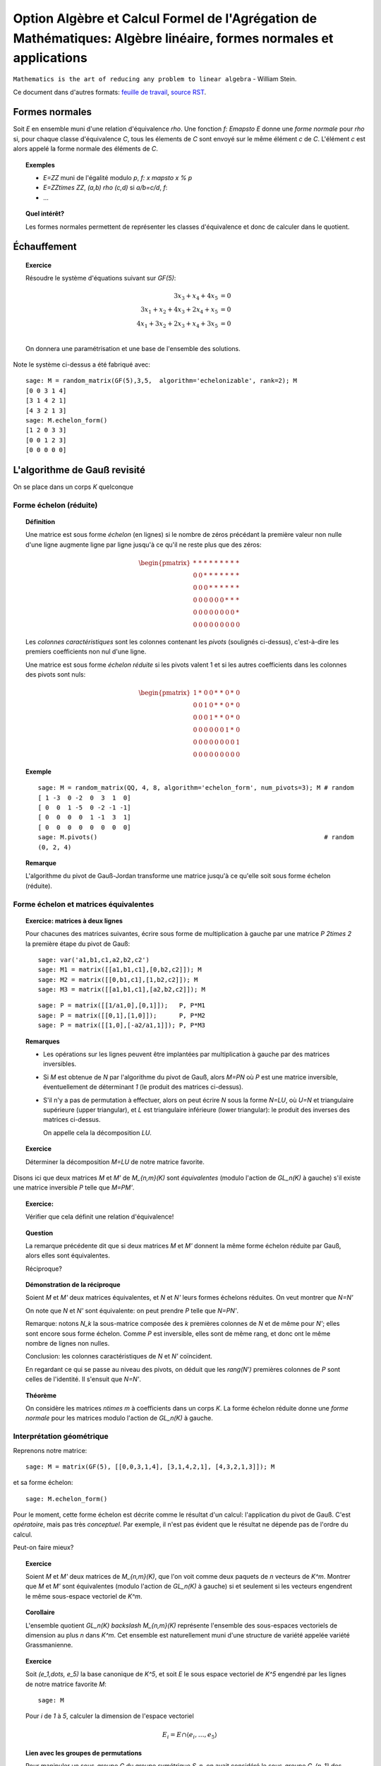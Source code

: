 .. -*- coding: utf-8 -*-
.. _agregation.algebre_lineaire_formes_echelon:

===================================================================================================================
Option Algèbre et Calcul Formel de l'Agrégation de Mathématiques: Algèbre linéaire, formes normales et applications
===================================================================================================================

.. MODULEAUTHOR:: `Nicolas M. Thiéry <http://Nicolas.Thiery.name/>`_ <Nicolas.Thiery at u-psud.fr>

``Mathematics is the art of reducing any problem to linear algebra`` - William Stein.

.. TODO:: Formaliser un peu plus la forme LU

Ce document dans d'autres formats:
`feuille de travail <algebre_lineaire_formes_echelon.ipynb>`_,
`source RST <algebre_lineaire_formes_echelon.rst>`_.

Formes normales
===============

Soit `E` en ensemble muni d'une relation d'équivalence `\rho`. Une
fonction `f: E\mapsto E` donne une *forme normale* pour `\rho` si, pour
chaque classe d'équivalence `C`, tous les élements de `C` sont envoyé
sur le même élément `c` de `C`. L'élément `c` est alors appelé la
forme normale des éléments de `C`.

.. TOPIC:: Exemples

    - `E=\ZZ` muni de l'égalité modulo `p`, `f: x \mapsto x % p`
    - `E=\ZZ\times \ZZ`, `(a,b) \rho (c,d)` si `a/b=c/d`, `f`:
    - ...

.. TOPIC:: Quel intérêt?

    Les formes normales permettent de représenter les classes
    d'équivalence et donc de calculer dans le quotient.


Échauffement
============


.. TOPIC:: Exercice

    Résoudre le système d'équations suivant sur `GF(5)`:

    .. MATH::

        \begin{align*}
                         3x_3 +  x_4 + 4x_5 &= 0\\
           3x_1 +  x_2 + 4x_3 + 2x_4 +  x_5 &= 0\\
           4x_1 + 3x_2 + 2x_3 +  x_4 + 3x_5 &= 0\\
        \end{align*}

    On donnera une paramétrisation et une base de l'ensemble des
    solutions.

Note le système ci-dessus a été fabriqué avec::

        sage: M = random_matrix(GF(5),3,5,  algorithm='echelonizable', rank=2); M
        [0 0 3 1 4]
        [3 1 4 2 1]
        [4 3 2 1 3]
        sage: M.echelon_form()
        [1 2 0 3 3]
        [0 0 1 2 3]
        [0 0 0 0 0]

L'algorithme de Gauß revisité
=============================

On se place dans un corps `K` quelconque

Forme échelon (réduite)
-----------------------

.. TOPIC:: Définition

    Une matrice est sous forme *échelon* (en lignes) si le nombre de
    zéros précédant la première valeur non nulle d'une ligne augmente
    ligne par ligne jusqu'à ce qu'il ne reste plus que des zéros:

    .. MATH::

       \begin{pmatrix}
       \underline{*} & * & * & * & * & * & * & * & * \\
       0 & 0 & \underline{*} & * & * & * & * & * & * \\
       0 & 0 & 0 & \underline{*} & * & * & * & * & * \\
       0 & 0 & 0 & 0 & 0 & 0 & \underline{*} & * & * \\
       0 & 0 & 0 & 0 & 0 & 0 & 0 & 0 & \underline{*} \\
       0 & 0 & 0 & 0 & 0 & 0 & 0 & 0 & 0
       \end{pmatrix}

    Les *colonnes caractéristiques* sont les colonnes contenant les
    *pivots* (soulignés ci-dessus), c'est-à-dire les premiers
    coefficients non nul d'une ligne.

    Une matrice est sous forme *échelon réduite* si les pivots valent
    1 et si les autres coefficients dans les colonnes des pivots sont
    nuls:

    .. MATH::

        \begin{pmatrix}
        1 & * & 0 & 0 & * & * & 0 & * & 0 \\
        0 & 0 & 1 & 0 & * & * & 0 & * & 0 \\
        0 & 0 & 0 & 1 & * & * & 0 & * & 0 \\
        0 & 0 & 0 & 0 & 0 & 0 & 1 & * & 0 \\
        0 & 0 & 0 & 0 & 0 & 0 & 0 & 0 & 1 \\
        0 & 0 & 0 & 0 & 0 & 0 & 0 & 0 & 0
        \end{pmatrix}

.. TOPIC:: Exemple

    ::

        sage: M = random_matrix(QQ, 4, 8, algorithm='echelon_form', num_pivots=3); M # random
        [ 1 -3  0 -2  0  3  1  0]
        [ 0  0  1 -5  0 -2 -1 -1]
        [ 0  0  0  0  1 -1  3  1]
        [ 0  0  0  0  0  0  0  0]
        sage: M.pivots()                                                             # random
        (0, 2, 4)

.. TOPIC:: Remarque

    L'algorithme du pivot de Gauß-Jordan transforme une matrice
    jusqu'à ce qu'elle soit sous forme échelon (réduite).

Forme échelon et matrices équivalentes
--------------------------------------

.. TOPIC:: Exercice: matrices à deux lignes

    Pour chacunes des matrices suivantes, écrire sous forme de
    multiplication à gauche par une matrice `P` `2\times 2` la
    première étape du pivot de Gauß::

       sage: var('a1,b1,c1,a2,b2,c2')
       sage: M1 = matrix([[a1,b1,c1],[0,b2,c2]]); M
       sage: M2 = matrix([[0,b1,c1],[1,b2,c2]]); M
       sage: M3 = matrix([[a1,b1,c1],[a2,b2,c2]]); M

    ::

       sage: P = matrix([[1/a1,0],[0,1]]);   P, P*M1
       sage: P = matrix([[0,1],[1,0]]);      P, P*M2
       sage: P = matrix([[1,0],[-a2/a1,1]]); P, P*M3


.. TOPIC:: Remarques

    - Les opérations sur les lignes peuvent être implantées par
      multiplication à gauche par des matrices inversibles.

    - Si `M` est obtenue de `N` par l'algorithme du pivot de Gauß,
      alors `M=PN` où `P` est une matrice inversible, éventuellement
      de déterminant `1` (le produit des matrices ci-dessus).

    - S'il n'y a pas de permutation à effectuer, alors on peut écrire
      `N` sous la forme `N=LU`, où `U=N` et triangulaire supérieure
      (upper triangular), et `L` est triangulaire inférieure (lower
      triangular): le produit des inverses des matrices ci-dessus.

      On appelle cela la décomposition `LU`.

.. TOPIC:: Exercice

    Déterminer la décomposition `M=LU` de notre matrice favorite.

Disons ici que deux matrices `M` et `M'` de `M_{n,m}(K)` sont
*équivalentes* (modulo l'action de `GL_n(K)` à gauche) s'il existe une
matrice inversible `P` telle que `M=PM'`.

.. TOPIC:: Exercice:

    Vérifier que cela définit une relation d'équivalence!

.. TOPIC:: Question

    La remarque précédente dit que si deux matrices `M` et `M'`
    donnent la même forme échelon réduite par Gauß, alors elles sont
    équivalentes.

    Réciproque?

.. TOPIC:: Démonstration de la réciproque

    Soient `M` et `M'` deux matrices équivalentes, et `N` et `N'`
    leurs formes échelons réduites. On veut montrer que `N=N'`

    On note que `N` et `N'` sont équivalente: on peut prendre `P`
    telle que `N=PN'`.

    Remarque: notons `N_k` la sous-matrice composée des `k` premières
    colonnes de `N` et de même pour `N'`; elles sont encore sous forme
    échelon. Comme `P` est inversible, elles sont de même rang, et
    donc ont le même nombre de lignes non nulles.

    Conclusion: les colonnes caractéristiques de `N` et `N'`
    coïncident.

    En regardant ce qui se passe au niveau des pivots, on déduit que
    les `rang(N')` premières colonnes de `P` sont celles de
    l'identité. Il s'ensuit que `N=N'`.

.. TOPIC:: Théorème

   On considère les matrices `n\times m` à coefficients dans un corps
   `K`. La forme échelon réduite donne une *forme normale* pour les
   matrices modulo l'action de `GL_n(K)` à gauche.

Interprétation géométrique
--------------------------

Reprenons notre matrice::

    sage: M = matrix(GF(5), [[0,0,3,1,4], [3,1,4,2,1], [4,3,2,1,3]]); M

et sa forme échelon::

    sage: M.echelon_form()

Pour le moment, cette forme échelon est décrite comme le résultat d'un
calcul: l'application du pivot de Gauß. C'est *opératoire*, mais pas
très *conceptuel*. Par exemple, il n'est pas évident que le résultat
ne dépende pas de l'ordre du calcul.


Peut-on faire mieux?

.. TOPIC:: Exercice

    Soient `M` et `M'` deux matrices de `M_{n,m}(K)`, que l'on voit
    comme deux paquets de `n` vecteurs de `K^m`. Montrer que `M` et
    `M'` sont équivalentes (modulo l'action de `GL_n(K)` à gauche) si
    et seulement si les vecteurs engendrent le même sous-espace
    vectoriel de `K^m`.

    .. TODO:: Rédiger la démonstration

.. TOPIC:: Corollaire

    L'ensemble quotient `GL_n(K) \backslash M_{n,m}(K)` représente
    l'ensemble des sous-espaces vectoriels de dimension au plus `n`
    dans `K^m`. Cet ensemble est naturellement muni d'une structure de
    variété appelée variété Grassmanienne.

.. TOPIC:: Exercice

    Soit `(e_1,\dots, e_5)` la base canonique de `K^5`, et soit `E` le
    sous espace vectoriel de `K^5` engendré par les lignes de notre
    matrice favorite `M`::

        sage: M

    Pour `i` de `1` à `5`, calculer la dimension de l'espace vectoriel

    .. MATH::

        E_i = E \cap \langle e_i,\dots,e_5\rangle


.. TOPIC:: Lien avec les groupes de permutations

    Pour manipuler un sous-groupe `G` du groupe symétrique `S_n`, on
    avait considéré le sous-groupe `G_{n-1}` des éléments fixant `n`,
    puis ceux fixant `n` et `n-1`, et ainsi de suite récursivement.

    Formellement, on avait considéré la suite des groupes symétriques
    emboîtés:

    .. MATH::

        \{id\} = S_0\subsetneq S_1 \subsetneq \cdots \subsetneq S_n

    et la suite induite des groupes emboîtés `G_i:=G \cap S_i`:

    .. MATH::

        \{id\} = G_0\subset G_1 \subset \cdots \subset G_n=G

    L'étude de `G` se ramenait alors à l'étude des quotients
    successifs `G_i/G_{i-1}`.

Appliquons le même programme.

.. TOPIC:: Définition: Drapeau

    Un drapeau complet d'un espace vectoriel `V` de dimension `n` est
    une suite maximale de sous-espaces strictement emboîtés:

    .. MATH::

        \{0\} = V_0 \subsetneq V_1 \subsetneq \cdots \subsetneq V_n=V

.. TOPIC:: Définition: Drapeau canonique

    À chaque base ordonnée, on peut associer naturellement un drapeau
    complet.  Ici on considérera principalement le drapeau canonique
    associé à la base canonique `e_1,\cdots,e_m` de `V=K^m`:

    .. MATH::

        V_i:=\langle e_{m-i+1} \cdots e_m \rangle

    Note: on prend les éléments dans cet ordre pour que cela colle
    avec nos petites habitudes de calcul du pivot de Gauß. Et pour
    alléger les notations, on utilisera plutôt:

    .. MATH::

        \overline V_i:=\langle e_i \cdots e_m \rangle=V_{n-i+1}

.. TOPIC:: Formes échelon et bases adaptées

    Dans ce formalisme, qu'est-ce qu'une matrice sous forme échelon?

    C'est une base `B` d'un espace vectoriel `E` *adaptée à un drapeau
    complet* donné. C'est-à-dire une base sur laquelle on peut lire
    immédiatement les sous espaces `E_i:=E\cap \overline V_i`:

    .. MATH::

        \langle B \cap E_i\rangle = E_i

    Le pivot de Gauß est un algorithme de calcul de base adaptée.

.. TOPIC:: Définition intrinsèque des colonnes caractéristiques

    Remarque: en passant de `E_{i+1}` à `E_i`, la dimension croît de
    `0` ou de `1`.

    Cela permet de donner une définition intrinsèque de la notion de
    colonnes caractéristiques d'un sous espace vectoriel `E`: les `i`
    tels que la dimension de `E_i` croît strictement. Cela décrit la
    position de `E` par rapport à un drapeau complet fixé.

    Évidemment, sur une forme échelon pour `E`, cela correspond aux
    colonnes `i` pour lesquelles on a un vecteur de la forme
    `e_i+\cdots`.


.. TOPIC:: Formes échelon réduites

    Considérons deux bases adaptées d'un même espace vectoriel
    `E`. Pour `i` une colonne caractéristique, on note `a_i` et `b_i`
    les vecteurs de la forme `a_i=e_i+\cdots` et `b_i=e_i+\cdots`.

    Alors `a_i-b_i\in V_{i+1}`; autrement dit `a_i=b_i` dans le
    quotient `E_i/E_{i+1}`.

    Prendre une forme échelon réduite, c'est faire un choix d'un
    représentant (relativement canonique) `a_i` dans chaque quotient
    `E_i/E_{i+1}`: celui qui a des zéros aux autres colonnes
    caractéristiques.

    Ce formalisme montre que le vecteur `a_i` est intrinsèque à `E`
    (et au choix du drapeau complet). En particulier il est clair
    qu'il est complètement indépendant des autres coefficients de la
    forme échelon réduite, même si opératoirement le calcul de `a_i`
    par Gauß passe par ceux-ci.

.. TOPIC:: Remarque

    La permutation `P` apparaissant dans le calcul de l'algorithme de
    Gauß a une interprétation géométrique naturelle (position du
    drapeau `\langle v_1\rangle, \langle v_1,v_2\rangle` par rapport
    au drapeau canonique).

    Les variétés Grassmaniennes et ses variantes (variétés de
    drapeaux, ...) et leur multiples généralisations sont l'objet
    d'études approfondies en géométrie. La combinatoire y joue un rôle
    important: l'apparition d'une permutation `P` dans le pivot de
    Gauß est le prototype du type de lien.


.. TODO:: Faire un résumé ici

.. TODO:: vérifier / homogénéiser les notations

Applications des formes échelon
-------------------------------

.. TOPIC:: Exercice: résolution d'équations linéaires

    Soit `E` un ensemble d'équations linéaires/affines. Retrouver les
    algorithmes usuels de résolution: existence de solution,
    dimension, base et paramétrisation de l'espace des solutions.

.. TOPIC:: Exercice: calcul avec les sous espaces vectoriels

    On considère des sous espaces `E`, `F`, ... de `V=K^n` donnés par
    des générateurs ou des équations. Donner des algorithmes (et leur
    complexité!) pour:

    #.  Déterminer une base de `E`.

    #.  Tester si un vecteur appartient à `E`.

    #.  Tester si `E=F`.

    #.  Tester si deux vecteurs `x` et `y` de `V` sont égaux modulo `E`.

    #.  Calculer l'orthogonal d'un sous-espace vectoriel.

    #.  Calculer la somme `E+F` et l'intersection `E\cap F` de deux espaces vectoriels.

    #.  Calculer la sous-algèbre de `V` engendrée par `E`
        (en supposant `V` muni d'une structure d'algèbre `(V,+,.,*)`).

    #.  Plus généralement: clôture de `E` sous des opérations linéaires.

    #.  Calculer dans l'espace quotient `E/F`.

    #.  Cas de la dimension infinie?


.. TOPIC:: Exercice: calcul avec les morphismes

    Soit `\phi` une application linéaire entre deux espaces vectoriels
    `E` et `F` de dimension finie. Donner des algorithmes pour:

    #.  Calculer le noyau de `\phi`.

    #.  Calculer l'image de `\phi`.

    #.  Calculer l'image réciproque par `\phi` d'un vecteur `f` de `F`.

    #.  Arithmétique: composition, combinaison linéaires, inverse.

    #.  Calculer le polynôme caractéristique.

    #.  Calculer les valeurs propres de `\phi`.

    #.  Calculer les espaces propres de `\phi`.


.. TODO:: Décomposition LU, exercice en TD ou TP

Conclusion
==========

La forme échelon d'une matrice joue un rôle central en algèbre
linéaire car:

- Il existe des algorithmes relativement peu coûteux pour la calculer
  (par exemple Gauß: `O(n^3)`).

- La plupart des problèmes en algèbre linéaire sur un corps se
  traitent aisément sur cette forme échelon

- La forme échelon a un sens algébrique: c'est une forme normale pour
  la relation d'équivalence induite par l'action à gauche du groupe
  linéaire.

- La forme échelon a un sens géométrique: la position du sous-espace
  vectoriel par rapport au drapeau canonique.

TP
==

Exercice 1: Du calcul matriciel au calcul sur les sous espaces vectoriels
-------------------------------------------------------------------------

Calcul d'une base d'un sous espace vectoriel donné par des générateurs
^^^^^^^^^^^^^^^^^^^^^^^^^^^^^^^^^^^^^^^^^^^^^^^^^^^^^^^^^^^^^^^^^^^^^^

Soit `V` une liste de vecteurs dans `E=\QQ^{10}`, comme par
exemple::

    sage: V = random_matrix(QQ, 4, 10, algorithm='echelonizable', rank=3).rows() # random
    sage: V
    [(1, 4, -5, 3, -19, 2, -56, -19, -5, -43),
     (4, 16, -20, -11, 75, 8, 229, 52, 26, 153),
     (5, 20, -25, -19, 121, 10, 368, 87, 43, 251),
     (0, 0, 0, -2, 13, 0, 39, 11, 4, 28)]

On veut calculer une base du sous-espace vectoriel engendré
par `V`. On peut l'obtenir simplement avec les outils déjà
présents::

    sage: E = QQ^10
    sage: E.span(V)
    Vector space of degree 10 and dimension 3 over Rational Field
    Basis matrix:
    [ 1  4 -5  0  0  2  1 -3  1 -2]
    [ 0  0  0  1  0  0  0  1 -2 -1]
    [ 0  0  0  0  1  0  3  1  0  2]

Implanter votre propre fonction ``baseSEV(V)`` qui calcule une
telle base en se ramenant à du calcul matriciel.

Indications:

-   Vous pouvez au choix réutiliser la méthode ``echelon_form`` des
    matrices ou la réimplanter.

-   Essayez les commandes suivantes:

    sage: M = matrix(V)
    sage: list(M)
    sage: M[1].is_zero()
    sage: l = [ 1, 5, 3, 2, 9 ]
    sage: [ x^2 for x in l ]


Test d'appartenance d'un vecteur à un sous-espace vectoriel
^^^^^^^^^^^^^^^^^^^^^^^^^^^^^^^^^^^^^^^^^^^^^^^^^^^^^^^^^^^

Soit `V` une liste de vecteurs et `u` un autre vecteur. On
veut tester si `u` est dans le sous espace vectoriel engendré
par `V`::

    sage: u = E([1, 2, 5, 3, 0, 1, 6, 3, 0, 5])
    sage: u in V
    False

Comme ci-dessus, implanter votre propre fonction
``appartient(V,v)`` qui se ramène à du calcul matriciel.

Test d'égalité de deux espaces vectoriels
^^^^^^^^^^^^^^^^^^^^^^^^^^^^^^^^^^^^^^^^^

Implanter votre propre fonction ``SEV_egaux(U, V)`` qui teste
si deux listes deux vecteurs engendrent le même sous espace
vectoriel.

Calcul de l'orthogonal d'un sous espace vectoriel
^^^^^^^^^^^^^^^^^^^^^^^^^^^^^^^^^^^^^^^^^^^^^^^^^

Implanter votre propre fonction ``SEV_orthogonal(V)`` pour
calculer une base de l'orthogonal de `\langle V\rangle`,
c'est-à-dire l'ensemble des vecteurs `u` du dual de `E` tel
que `\langle u,v\rangle=0`.

Quel rapport avec la résolution d'équations?

Calcul de la somme et l'intersection de deux sous espace vectoriels
^^^^^^^^^^^^^^^^^^^^^^^^^^^^^^^^^^^^^^^^^^^^^^^^^^^^^^^^^^^^^^^^^^^

Implanter votre propre fonction ``SEV_somme(U, V)`` qui calcule une
base de la somme des deux sous-espaces vectoriels `\langle U\rangle`
et `\langle V\rangle`.

De même implanter ``SEV_intersection(U,V)`` et
``SEV_en_somme_directe(U,V)``.

Exercice 2: Algèbre linéaire, représentations des monoïdes et Chaînes de Markov
-------------------------------------------------------------------------------

Voir: `La bibliothèque de Tsetlin <bibliotheque_tsetlin.html>`_

Ce texte est à approcher comme les textes de l'agrégation: il
s'agit d'un menu à la carte; vous pouvez choisir d'étudier
certains points, pas tous, pas nécessairement dans l'ordre, et de
façon plus ou moins fouillée. Vous pouvez aussi vous poser
d'autres questions que celles indiquées plus bas. L'objectif final
est de concevoir un mini-développement de 5 minutes comportant une
partie traitée sur ordinateur et, si possible, des représentations
graphiques de vos résultats.

Textes connexes
===============

- `Algorithme Page Rank de Google <http://nicolas.thiery.name/Enseignement/Agregation/Textes/PageRankGoogle.pdf>`_

- `Résolution de systèmes linéaires en entiers <http://nicolas.thiery.name/Enseignement/Agregation/Textes/560-ResolutionDeSystemesLineairesEnEntiers.pdf>`_

- `Pseudo inverses de matrices <http://nicolas.thiery.name/Enseignement/Agregation/Textes/PseudoInverseMatrice.pdf>`_

Quelques références
===================

.. [Storjohan.2004] `Algorithms for Matrix Canonical Forms <https://cs.uwaterloo.ca/~astorjoh/diss2up.pdf>`_,
   Arne Storjohan, PhD Thesis,
   Department of Computer Science,
   Swiss Federal Institute of Technology -- ETH, 2000
